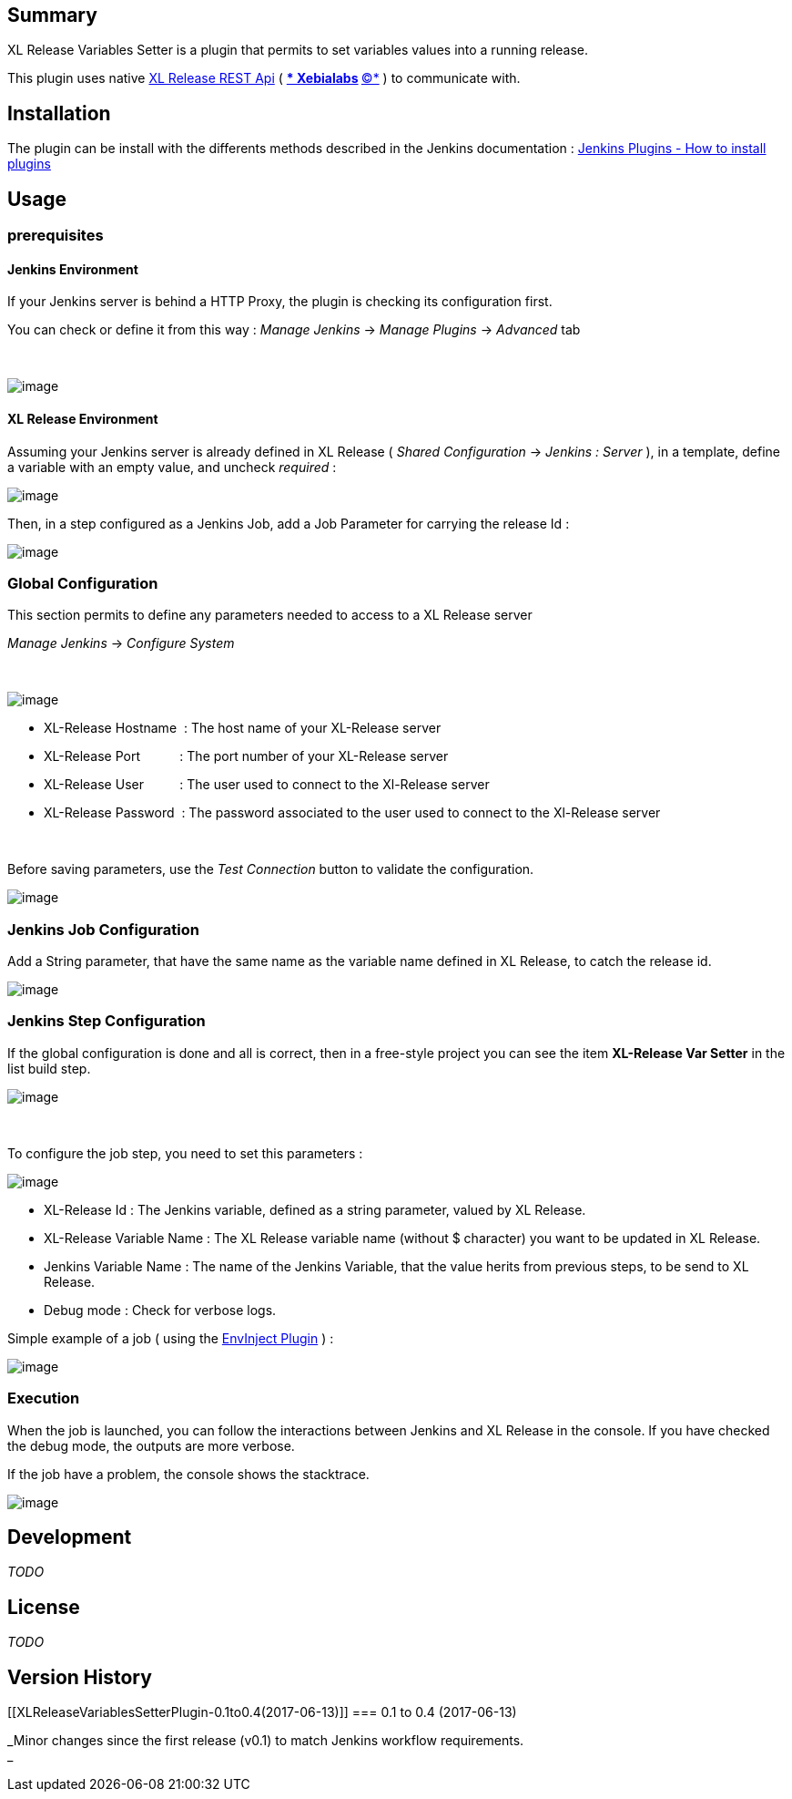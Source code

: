 [[XLReleaseVariablesSetterPlugin-Summary]]
== Summary

XL Release Variables Setter is a plugin that permits to set variables
values into a running release.

This plugin uses native
https://docs.xebialabs.com/xl-release/6.2.x/rest-api/[XL Release REST
Api] ( https://xebialabs.com/[** Xebialabs] https://xebialabs.com/[*©*]
) to communicate with.

[[XLReleaseVariablesSetterPlugin-Installation]]
== Installation

The plugin can be install with the differents methods described in the
Jenkins documentation
: https://wiki.jenkins-ci.org/display/JENKINS/Plugins#Plugins-Howtoinstallplugins[Jenkins
Plugins - How to install plugins]

[[XLReleaseVariablesSetterPlugin-Usage]]
== Usage

[[XLReleaseVariablesSetterPlugin-prerequisites]]
=== prerequisites

[[XLReleaseVariablesSetterPlugin-JenkinsEnvironment]]
==== Jenkins Environment

If your Jenkins server is behind a HTTP Proxy, the plugin is checking
its configuration first.

You can check or define it from this way : _Manage Jenkins_ -> _Manage
Plugins_ -> _Advanced_ tab

 

[.confluence-embedded-file-wrapper .image-center-wrapper]#image:docs/images/Capture_du_2017-06-01_10-10-49.png[image]#

[[XLReleaseVariablesSetterPlugin-XLReleaseEnvironment]]
==== XL Release Environment

Assuming your Jenkins server is already defined in XL Release ( _Shared
Configuration_ -> _Jenkins : Server_ ), in a template, define a variable
with an empty value, and uncheck _required_ :

[.confluence-embedded-file-wrapper .image-center-wrapper]#image:docs/images/Capture_du_2017-06-01_10-39-26.png[image]#

Then, in a step configured as a Jenkins Job, add a Job Parameter for
carrying the release Id :

[.confluence-embedded-file-wrapper .image-center-wrapper]#image:docs/images/Capture_du_2017-06-01_10-44-06.png[image]#

[[XLReleaseVariablesSetterPlugin-GlobalConfiguration]]
=== Global Configuration

This section permits to define any parameters needed to access to a XL
Release server

_Manage Jenkins_ -> _Configure System_

 

[.confluence-embedded-file-wrapper .image-center-wrapper]#image:docs/images/Capture_du_2017-06-01_10-16-10.png[image]#

* XL-Release Hostname  : The host name of your XL-Release server
* XL-Release Port           : The port number of your XL-Release server
* XL-Release User          : The user used to connect to the Xl-Release
server
* XL-Release Password  : The password associated to the user used to
connect to the Xl-Release server

 

Before saving parameters, use the _Test Connection_ button to validate
the configuration.

[.confluence-embedded-file-wrapper .image-center-wrapper]#image:docs/images/Capture_du_2017-06-01_10-20-53.png[image]#

[[XLReleaseVariablesSetterPlugin-JenkinsJobConfiguration]]
=== Jenkins Job Configuration

Add a String parameter, that have the same name as the variable name
defined in XL Release, to catch the release id.

[.confluence-embedded-file-wrapper .image-center-wrapper]#image:docs/images/Capture_du_2017-06-01_10-53-11.png[image]#

[[XLReleaseVariablesSetterPlugin-JenkinsStepConfiguration]]
=== Jenkins Step Configuration

If the global configuration is done and all is correct, then in a
free-style project you can see the item *XL-Release Var Setter* in the
list build step.

[.confluence-embedded-file-wrapper .image-center-wrapper]#image:docs/images/Capture_du_2017-06-01_10-25-28.png[image]#

 

To configure the job step, you need to set this parameters :

[.confluence-embedded-file-wrapper .image-center-wrapper]#image:docs/images/Capture_du_2017-06-01_10-49-58.png[image]#

* XL-Release Id : The Jenkins variable, defined as a string parameter,
valued by XL Release.
* XL-Release Variable Name : The XL Release variable name (without $
character) you want to be updated in XL Release.
* Jenkins Variable Name : The name of the Jenkins Variable, that the
value herits from previous steps, to be send to XL Release.
* Debug mode : Check for verbose logs.

Simple example of a job ( using the
https://wiki.jenkins-ci.org/display/JENKINS/EnvInject+Plugin[EnvInject
Plugin] ) :

[.confluence-embedded-file-wrapper .image-center-wrapper]#image:docs/images/Capture_du_2017-06-01_11-03-14.png[image]#

[[XLReleaseVariablesSetterPlugin-Execution]]
=== Execution

When the job is launched, you can follow the interactions between
Jenkins and XL Release in the console. If you have checked the debug
mode, the outputs are more verbose.

If the job have a problem, the console shows the stacktrace.

[.confluence-embedded-file-wrapper .image-center-wrapper]#image:docs/images/Capture_du_2017-06-01_11-07-15.png[image]#

[[XLReleaseVariablesSetterPlugin-Development]]
== Development

_TODO_

[[XLReleaseVariablesSetterPlugin-License]]
== License

_TODO_

[[XLReleaseVariablesSetterPlugin-VersionHistory]]
== Version History

[[XLReleaseVariablesSetterPlugin-0.1to0.4(2017-06-13)]]
=== 0.1 to 0.4 (2017-06-13)

_Minor changes since the first release (v0.1) to match Jenkins workflow
requirements. +
_
